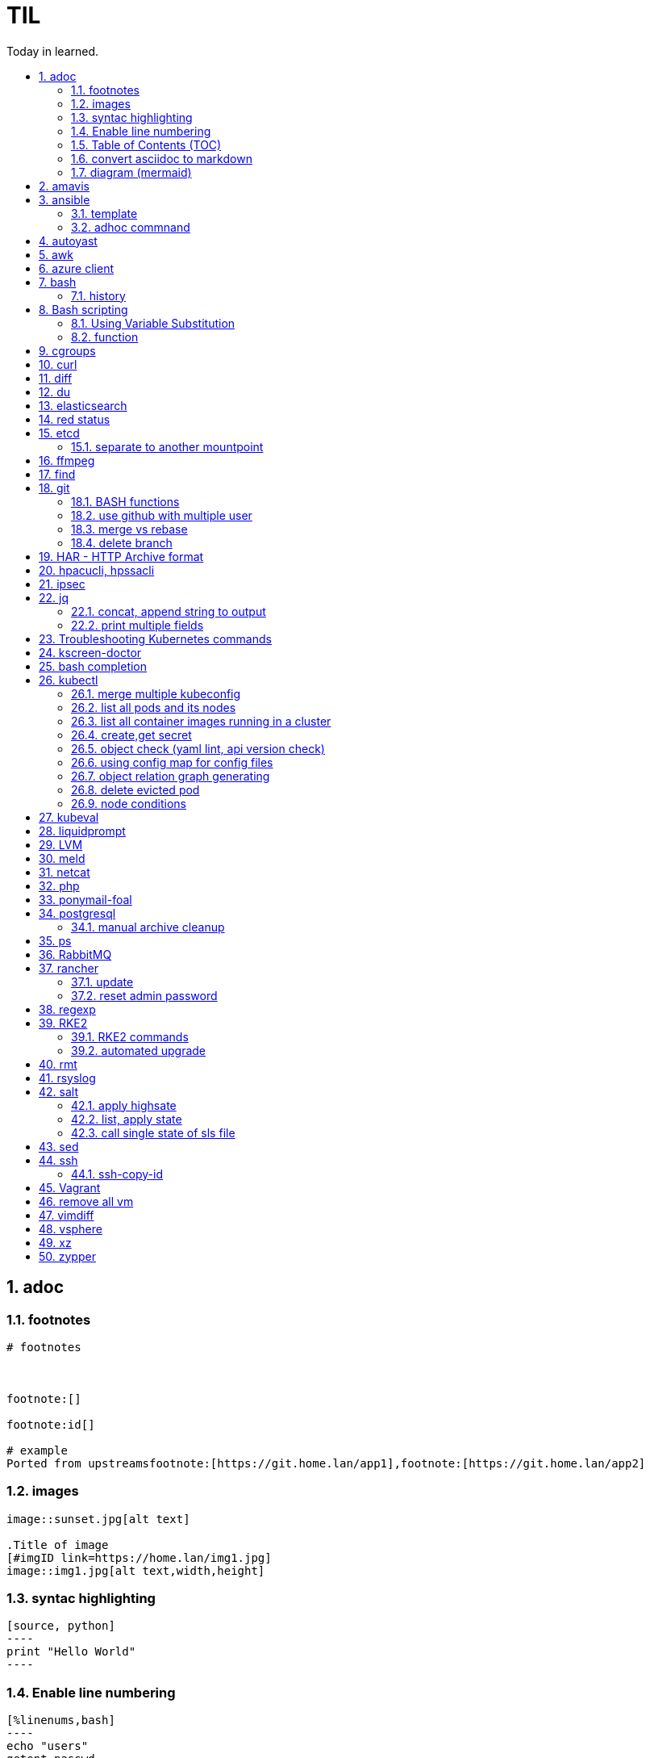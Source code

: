 

= TIL
:source-highlighter: rouge
:toc:
:idprefix: id_
:idseparator: -
:toc-level: 5
:toc-title: Today in learned.
:sectnumlevels: 5
:sectnums: |,all|


:source-highlighter: rouge
:toc:

== adoc

=== footnotes

[source,adoc]
----
# footnotes



footnote:[]

footnote:id[]

# example
Ported from upstreamsfootnote:[https://git.home.lan/app1],footnote:[https://git.home.lan/app2]
----

=== images
[source,adoc]
----

image::sunset.jpg[alt text]

.Title of image
[#imgID link=https://home.lan/img1.jpg]
image::img1.jpg[alt text,width,height]
----

=== syntac highlighting

[source,adoc]
....

[source, python]
----
print "Hello World"
----
....

=== Enable line numbering

[source,adoc]
....

[%linenums,bash]
----
echo "users"
getent passwd
echo "groups"
getent
----

# or

[,python,linenums]
----
echo "users"
getent passwd
echo "groups"
getent
----

....

link:https://github.com/highlightjs/highlight.js/blob/main/SUPPORTED_LANGUAGES.md[Supported languages]:

- asciidoc, adoc
- awk, mawk, nawk, gawk
- bash, sh, zsh (link:https://docs.asciidoctor.org/asciidoc/latest/verbatim/source-highlighter/#shell-vs-console[shell-vs-console])
- crmsh, crm, pcmk
- curl
- dns, zone, bind
- dockerfile, docker
- xml, html, xhtml, rss, atom, xjb, xsd, xsl, plist, svg
- http, https
- ini, toml
- json
- less
- ldif
- markdown, md, mkdown, mkd
- nginx, nginxconf
- plaintext, txt, text
- pgsql, postgres, postgresql
- python, py, gyp
- rpm-specfile, rpm, spec, rpm-spec, specfile
- shell, console (link:https://docs.asciidoctor.org/asciidoc/latest/verbatim/source-highlighter/#shell-vs-console[shell-vs-console])
- sql
- terraform, tf, hcl
- vim
- yml, yaml
-

[source,adoc]
....

=== title

[source,adoc]
----

----
....


=== Table of Contents (TOC)

[source,adoc]
....
:toc:
....

=== convert asciidoc to markdown

steps: asciidoc -> XML -> markdown

[source,bash]
----
# single file
asciidoc -b docbook README.adoc
pandoc -f docbook -t markdown_strict file.xml -o README.md

podman run --rm -v $PWD:/documents/ --entrypoint '["/usr/bin/asciidoctor", "-w", "--trace", "-b", "docbook", "-t", "/documents/README.adoc"]' docker.io/asciidoctor/docker-asciidoctor
podman run --rm -v $PWD:/data  pandoc/core -f docbook -t markdown README.xml -o README.md

# all adoc files
for i in *.adoc; do asciidoc -b docbook $i; done
for i in *.xml; do pandoc -f docbook -t markdown_gfm $i -o $i.md; done

podman run --rm -v $PWD:/documents/ --entrypoint '["/usr/bin/asciidoctor", "-w", "--trace", "-b", "docbook", "-t", "/documents/*.adoc"]' docker.io/asciidoctor/docker-asciidoctor
for i in *.xml; do podman run --rm -v $PWD:/data  pandoc/core -f docbook -t markdown $i -o ${i%.*}.md ; done
----


- https://docs.asciidoctor.org/asciidoctor/latest/tooling/#web-browser-add-ons-preview-only


=== diagram (mermaid)
:toc:
:source-highlighter: rouge


.diagram.adoc
[source,shell]

....

[source,mermaid]
----
\include::diagram.mmd[]
----
....

.diagram.mmd
[source,mermaid]
....
graph LR

A1 --> B1

....





== amavis
:toc:
:source-highlighter: rouge


[source,shell]
----
amavisd-release banned-89Q-3pMnkIOA
----



== ansible
:toc:
:source-highlighter: rouge


[source,yaml]
----
- name: copy 1 file
  copy:
    src: files/motd
    dest: /etc/motd
    owner: root
    group: root
    mode: 0644
- name: copy lot of files
  ansible.posix.synchronize:
    src: some/relative/path
    dest: /some/absolute/path

- name: copy content
  copy:
    content: "Welcome to this system."
    dest: /etc/motd
    owner: root
    group: root
    mode: 0644

- name: create user
  user:
    name: ricardo
    group: users
    groups: wheel
    uid: 2001
    password: "{{ 'mypassword' | password_hash('sha512') }}"
    state: present

- name: install package
  package:
    name: httpd
    state: present


- name: start service
  service:
    name: sshd
    state: started


# firewalld

- name: Ensure port 80 (http) is open
  firewalld:
    service: http
    state: enabled
    permanent: yes
    immediate: yes


# open port test

- name: Ensure port 3000/TCP is open
  firewalld:
    port: 3000/tcp
    state: enabled
    permanent: yes
    immediate: yes



# create dir

- name: Ensure directory /app exists
  file:
    path: /app
    state: directory
    owner: ricardo
    group: users
    mode: 0770


# lineinfile

- name: Ensure host rh8-vm03 in hosts file
  lineinfile:
    path: /etc/hosts
    line: 192.168.122.236 rh8-vm03
    state: present

# edit config

- name: Ensure root cannot login via ssh
  lineinfile:
    path: /etc/ssh/sshd_config
    regexp: '^PermitRootLogin'
    line: PermitRootLogin no
    state: present


# unarchive

- name: Extract contents of app.tar.gz
  unarchive:
    src: /tmp/app.tar.gz
    dest: /app
    remote_src: yes


# run command

- name: Run the app installer
  command: "/app/install.sh"

----


=== template

.templates/motd.j2
[source,console]
----
Welcome to {{ inventory_hostname }}.
----

[source,yaml]
----
- name: copy from template
  template:
    src: templates/motd.j2
    dest: /etc/motd
    owner: root
    group: root
    mode: 0644
    validate: cat /etc/motd

----

=== adhoc commnand

[,bash]
----
# zypper patch
ansible -e ZYPP_LOCK_TIMEOUT=60 -f 10 -i hosts -m zypper -a 'name="*" state="latest" type="patch"' all
ansible -f 10 -i hosts -m apt -a 'name="*" state="latest" update_cache="yes"' all
ansible -i hosts -m shell -a 'zypper ps -s' all -o |grep 'The following running processes use deleted files:' | awk '{print $1}'

# postgres
ansible --become --become-user=postgres -i hosts -m postgresql_query -a 'db=postgres query="GRANT pg_monitor TO zabbix_user;"' all
ansible -i hosts -m shell -a 'grep -i permission /var/lib/pgsql/log/postgresql-2023-04-*| head -1' -o all |sort
ansible --become --become-user=postgres -i hosts -m postgresql_db -a 'name=DBNAME state=absent' $DBHOST # delete DB
ansible --become --become-user=postgres -i hosts -m postgresql_db -a 'name=DBNAME state=present' $DBHOST # create DB
ansible --become --become-user=postgres -i hosts -m shell  -a 'psql -c "select * from pg_stat_activity"' $DBHOST

# cron
ansible -i hosts -m cron -a 'name=pg_dump_global-only weekday=* minute=0 hour=23 user=postgres job="pg_dumpall  --globals-only > ~/roles-$(date +%A).sql" cron_file=pg_dump_global-only' -CD all

#autohorized_key
# if you have sudo rights (-bK)
ansible -bK all -m authorized_key -a "user=automation key={{ lookup('file\', '/home/automation/.ssh/id.pub\') }}" -CD
ansible -bK all -m authorized_key -a "user=automation key='{{ lookup(\"file\", \"/home/automation/.ssh/id.pub\") }}'" -CD
ansible -bK all -m authorized_key -a "user=automation key='{{ lookup(\\'file\\', \\'/home/automation/.ssh/id.pub\\') }}'" -CD
ansible -bK all -m authorized_key -a "user=automation key=\"{{ lookup('file', '/home/automation/.ssh/id.pub') }}\"" -CD
ansible -bK all -m authorized_key -a "user=automation key=\"{{ lookup(\\\"file\\\", \\\"/home/automation/.ssh/id.pub\\\") }}\"" -CD

# root, become, pass
# ssh root@
ansible-playbook -u root --ask-pass --ask-become-pass

# create file
ansible -i hosts -m file -a "path=/var/lib/pgsql/log state=directory mode=755 owner=postgres group=postgres"

# copy file
ansible -i hosts -m copy -a "src=motd-gen.sh dest=/usr/local/sbin/motd-gen.sh owner=root group=root mode=0755 state=present" -CD all


# without inventory
# append , to after hosts
ansible -k --user root  --become all -i srv.example.com,srv1,  -m setup
ansible-playbook -i example.com, playbook.yml
----

* https://sites.google.com/site/cloud1impulse/ansible-cheatsheet
* https://www.edureka.co/blog/wp-content/uploads/2018/11/Ansible-Cheat_Sheet_Edureka.pdf
* https://medium.com/edureka/ansible-cheat-sheet-guide-5fe615ad65c0
* https://lzone.de/cheat-sheet/Ansible
* https://www.digitalocean.com/community/cheatsheets/how-to-use-ansible-cheat-sheet-guide
* https://devhints.io/ansible
* https://github.com/germainlefebvre4/ansible-cheatsheet
* https://intellipaat.com/blog/wp-content/uploads/2019/03/Ansible-cheat-sheet-1.jpg

:source-highlighter: rouge
:toc:

== autoyast


[source,shell]
----
#lint
xmllint --noout --relaxng rng/profile.rng overlay/autoinst-sles15-sp3-kvm_d1.xml
----



== awk
:toc:
:source-highlighter: rouge


[source,shell]
----
awk '$1 ~ /pattern/ { ... }' infile # Match lines
awk '{if($1 ~ /pattern) { ... }}' infile # Matching for Conditions
awk '{print $(NF - 1)}' # Negative Indizes
----



== azure client
:toc:
:source-highlighter: rouge


[source,shell]
----
az group list --output table
az group delete --name tailspin-space-game-rg
----



== bash
:toc:
:source-highlighter: rouge

=== history


[source,shell]
----
# get user1 history with timestamp
HISTTIMEFORMAT=${HISTTIMEFORMAT:-"%F %H:%M:%S "} HISTFILE=/home/user1/.bash_history history
----



== Bash scripting
:toc:
:source-highlighter: rouge
:sectnums: |,all|

=== Using Variable Substitution

==== tl;dr

[source,bash]
----
${parameter:-defaultValue}  Get default shell variables value
${parameter:=defaultValue}  Set default shell variables value
${parameter:?"Error Message"}  Display an error message if parameter is not set
${#var}  Find the length of the string
${var%pattern}  Remove from shortest rear (end) pattern
${var%%pattern}  Remove from longest rear (end) pattern
${var:num1:num2} Substring
${var#pattern}  Remove from shortest front pattern
${var##pattern}  Remove from longest front pattern
${var/pattern/string}  Find and replace (only replace first occurrence)
${var//pattern/string}  Find and replace all occurrences

var="This is a test"
echo "${var~~}" # Reverse var #
echo "${var^^}" # UPPERCASE var #
echo "${var,,}" # lowercase var #
----


==== ${VAR#pattern} removes the shortest possible match from the left:"


[source,shell]
----
file=/home/tux/book/book.tar.bz2
echo ${file#*/}
home/tux/book/book.tar.bz2
----


==== \${VAR##pattern} removes the longest possible match from the left:


[source,shell]
----
file=/home/tux/book/book.tar.bz2
echo ${file##*/}
book.tar.bz2
----



==== ${VAR%pattern} removes the shortest possible match from the right:


[source,shell]
----
file=/home/tux/book/book.tar.bz2
echo ${file%.*}
/home/tux/book/book.tar
----


==== ${VAR%%pattern} removes the longest possible match from the right:


[source,shell]
----
file=/home/tux/book/book.tar.bz2
echo ${file%%.*}
/home/tux/book/book

----

==== ${VAR/pattern_1/pattern_2} substitutes the content of VAR from the PATTERN_1 with PATTERN_2:

[source,shell]
----
file=/home/tux/book/book.tar.bz2
echo ${file/tux/wilber}
/home/wilber/book/book.tar.bz2
----

==== ${VAR//pattern_1/pattern_2} To replace all matches of pattern, enter :

[source,shell]
----
file=/home/tux/book/book.tar.bz2
echo ${file//book/newspaper}
/home/tux/newspaper/newspaper.tar.bz2
----

==== reverse, upper/lowercase variable
[,bash]
----
var="This is a test"
echo "${var~~}" # Reverse var
echo "${var^^}" # UPPERCASE var
echo "${var,,}" # lowercase var
----



=== function

[,bash]
----
### functions
# usage: show_time $SECONDS
function show_time () {
  num=$1
  min=0
  hour=0
  day=0
  if((num>59));then
    ((sec=num%60))
    ((num=num/60))
    if((num>59));then
      ((min=num%60))
      ((num=num/60))
      if((num>23));then
        ((hour=num%24))
        ((day=num/24))
      else
        ((hour=num))
      fi
    else
      ((min=num))
    fi
  else
    ((sec=num))
  fi
echo "$day"d "$hour"h "$min"m "$sec"s
}
----

==== read sudo pass from variable

[,bash]
----
read -s -p pass: PASS; for i in srv1 srv2 do echo $SPASS sudo -S "cat /etc/sudoers| grep -v '#' | grep -v '^$'"; done
read -s -p"pass: " SPASS; for i in $(cat ~serverek.txt); do echo $SPASS | sudo -S "cat /etc/sudoers| grep -v '#' | grep -v '^$'"; done
----
==== redirect

[,terminal]
----
.---------------------------------------------------------------------------.
|                                                                           |
|                      Bash Redirections Cheat Sheet                        |
|                                                                           |
+---------------------------------------------------------------------------+
|                                                                           |
| Created by Peteris Krumins (peter@catonmat.net)                           |
| www.catonmat.net -- good coders code, great coders reuse                  |
|                                                                           |
+-----------------------------.---------------------------------------------+
| Redirection                 | Description                                 |
'-----------------------------'---------------------------------------------'
| cmd > file                  | Redirect the standard output (stdout) of    |
|                             | `cmd` to a file.                            |
+-----------------------------'---------------------------------------------'
| cmd 1> file                 | Same as `cmd > file`. 1 is the default file |
|                             | descriptor for stdout.                      |
+-----------------------------'---------------------------------------------'
| cmd 2> file                 | Redirect the standard error (stderr) of     |
|                             | `cmd` to a file. 2 is the default file      |
|                             | descriptor for stderr.                      |
+-----------------------------'---------------------------------------------'
| cmd >> file                 | Append stdout of `cmd` to a file.           |
+-----------------------------'---------------------------------------------'
| cmd 2>> file                | Append stderr of `cmd` to a file.           |
+-----------------------------'---------------------------------------------'
| cmd &> file                 | Redirect stdout and stderr to a file.       |
+-----------------------------'---------------------------------------------'
| cmd > file 2>&1             | Another way to redirect both stdout and     |
|                             | stderr of `cmd` to a file. This *is not*    |
|                             | same as `cmd 2>&1 > file`.                  |
|                             | Redirection order matters!                  |
+-----------------------------'---------------------------------------------'
| cmd > /dev/null             | Discard stdout of `cmd`.                    |
+-----------------------------'---------------------------------------------'
| cmd 2> /dev/null            | Discard stderr of `cmd`.                    |
+-----------------------------'---------------------------------------------'
| cmd &> /dev/null            | Discard stdout and stderr.                  |
+-----------------------------'---------------------------------------------'
| cmd < file                  | Redirect the contents of the file to the    |
|                             | stdin of `cmd`.                             |
+-----------------------------'---------------------------------------------'
| cmd << EOL                  |                                             |
| foo                         | Redirect a bunch of lines to the stdin.     |
| bar                         | If 'EOL' is quoted, text is treated         |
| baz                         | literally. This is called a here-document.  |
| EOL                         |                                             |
+-----------------------------'---------------------------------------------'
| cmd <<- EOL                 |                                             |
| <tab>foo                    | Redirect a bunch of lines to the stdin.     |
| <tab><tab>bar               | The <tab>'s are ignored but not the         |
| EOL                         | whitespace. Helpful for formatting.         |
+-----------------------------'---------------------------------------------'
| cmd <<< "string"            | Redirect a single line of text to stdin.    |
|                             | This is called a here-string.               |
+-----------------------------'---------------------------------------------'
| exec 2> file                | Redirect stderr of all commands to a file   |
|                             | forever.                                    |
+-----------------------------'---------------------------------------------'
| exec 3< file                | Open a file for reading using a custom fd.  |
+-----------------------------'---------------------------------------------'
| exec 3> file                | Open a file for writing using a custom fd.  |
+-----------------------------'---------------------------------------------'
| exec 3<> file               | Open a file for reading and writing using   |
|                             | a custom file descriptor.                   |
+-----------------------------'---------------------------------------------'
| exec 3>&-                   | Close a file descriptor.                    |
+-----------------------------'---------------------------------------------'
| exec 4>&3                   | Make file descriptor 4 to be a copy of file |
|                             | descriptor 3. (Copy fd 3 to 4.)             |
+-----------------------------'---------------------------------------------'
| exec 4>&3-                  | Copy file descriptor 3 to 4 and close fd 3  |
+-----------------------------'---------------------------------------------'
| echo "foo" >&3              | Write to a custom file descriptor.          |
+-----------------------------'---------------------------------------------'
| cat <&3                     | Read from a custom file descriptor.         |
+-----------------------------'---------------------------------------------'
| (cmd1; cmd2) > file         | Redirect stdout from multiple commands to a |
|                             | file (using a sub-shell).                   |
+-----------------------------'---------------------------------------------'
| { cmd1; cmd2; } > file      | Redirect stdout from multiple commands to a |
|                             | file (faster; not using a sub-shell).       |
+-----------------------------'---------------------------------------------'
| exec 3<> /dev/tcp/host/port | Open a TCP connection to host:port.         |
+-----------------------------'---------------------------------------------'
| exec 3<> /dev/udp/host/port | Open a UDP connection to host:port.         |
+-----------------------------'---------------------------------------------'
| cmd <(cmd1)                 | Redirect stdout of `cmd1` to an anonymous   |
|                             | fifo, then pass the fifo to `cmd` as an     |
|                             | argument. Useful when `cmd` doesn't read    |
|                             | from stdin directly.                        |
+-----------------------------'---------------------------------------------'
| cmd < <(cmd1)               | Redirect stdout of `cmd1` to an anonymous   |
|                             | fifo, then redirect the fifo to stdin of    |
|                         ____' `cmd`. Best example:                        |
|                        | diff <(find /path1 | sort) <(find /path2 | sort) |
+------------------------'----.---------------------------------------------'
| cmd <(cmd1) <(cmd2)         | Redirect stdout of `cmd1` `cmd2` to two     |
|                             | anonymous fifos, then pass both fifos as    |
|                             | arguments to \verb|cmd|.                    |
+-----------------------------.---------------------------------------------'
| cmd1 >(cmd2)                | Run `cmd2` with its stdin connected to an   |
|                             | anonymous fifo, and pass the filename of    |
|                             | the pipe as an argument to `cmd1`.          |
+-----------------------------.---------------------------------------------'
| cmd1 | cmd2                 | Redirect stdout of cmd1 to stdin of `cmd2`. |
|                             | Pro-tip: This is the same as                |
|                             | `cmd1 > >(cmd2)`, same as `cmd2 < <(cmd1)`, |
|                             | same as `> >(cmd2) cmd1`, same as           |
|                             | `< <(cmd1) cmd2`.                           |
+-----------------------------'---------------------------------------------'
| cmd1 |& cmd2                | Redirect stdout and stderr of `cmd1` to     |
|                             | stdin of `cmd2` (bash 4.0+ only).           |
|                             | Use `cmd1 2>&1 | cmd2` for older bashes.    |
+-----------------------------'---------------------------------------------'
| cmd | tee file              | Redirect stdout of `cmd` to a file and      |
|                             | print it to screen.                         |
+-----------------------------'---------------------------------------------'
| exec {filew}> file          | Open a file for writing using a named file  |
|                             | descriptor called `{filew}` (bash 4.1+)     |
+-----------------------------'---------------------------------------------'
| cmd 3>&1 1>&2 2>&3          | Swap stdout and stderr of `cmd`.            |
+-----------------------------'---------------------------------------------'
| cmd > >(cmd1) 2> >(cmd2)    | Send stdout of `cmd` to `cmd1` and stderr   |
|                             | `cmd` to `cmd2`.                            |
+-----------------------------'---------------------------------------------'
| cmd1 | cmd2 | cmd3 | cmd4   | Find out the exit codes of all piped cmds.  |
| echo ${PIPESTATUS[@]}       |                                             |
+-----------------------------'---------------------------------------------'
----




== cgroups
:toc:
:source-highlighter: rouge


[source,shell]
----
lsns                # Show all namespaces
lsns -p <pid>       # Show everything under namespace <pid>

nsenter -t <pid>               # Enter namespace
nsenter -t <pid> -p -r         # Enter pid namespace (-p) and set root dir (-r)
nsenter -t <pid> <cmd>         # Run command in namespace
----


:source-highlighter: rouge
:toc:

== curl


[source,shell]
....
cat << EOF > curl-format.txt
time_namelookup:  %{time_namelookup}s\n
time_connect:  %{time_connect}s\n
time_appconnect:  %{time_appconnect}s\n
time_pretransfer:  %{time_pretransfer}s\n
time_redirect:  %{time_redirect}s\n
time_starttransfer:  %{time_starttransfer}s\n
----------\n
time_total:  %{time_total}s\n
EOF

curl -w "@curl-format.txt" -o /dev/null -s "https://test.hu"


# post json with variable substitution
curl "http://localhost:8080" \
-H "Accept: application/json" \
-H "Content-Type:application/json" \
--data @<(cat <<EOF
{
  "me": "$USER",
  "something": $(date +%s)
  }
EOF
)


# post json from file
curl -X POST -H "Content-Type: application/json" -d @FILENAME DESTINATION
....

:source-highlighter: rouge
:toc:

== diff


[source,shell]
----
vimdiff <(ssh srv1 'sudo cat /etc/kubernetes/manifests/kube-apiserver.yaml') <(ssh srv2 'sudo cat /etc/kubernetes/manifests/kube-apiserver.yaml')
----




== du
:toc:
:source-highlighter: rouge


[source,shell]
----
du -hsx * | sort -h # order by size
du -bch archive/00000012* # total size
----



== elasticsearch
:toc:
:source-highlighter: rouge

== red status

[source,shell]
----
GET "/_cluster/health/pretty"
----

[quote,terminal]
----
{
  "cluster_name": "elk",
  "status": "red", # <============
  "timed_out": true,
  "number_of_nodes": 1,
  "number_of_data_nodes": 1,
  "active_primary_shards": 0,
  "active_shards": 0,
  "relocating_shards": 0,
  "initializing_shards": 0,
  "unassigned_shards": 0,
  "delayed_unassigned_shards": 0,
  "number_of_pending_tasks": 0,
  "number_of_in_flight_fetch": 0,
  "task_max_waiting_in_queue_millis": 0,
  "active_shards_percent_as_number": 100
}
----


[source,terminal]
----
GET /_cat/indices
GET /_cat/indices?v&health=red
----

[source,terminal]
----
red    open local-k8s.202406    6eHfC-xASuiOOWwieuxvnQ 1 1
----


[source,terminal]
----
GET _cat/shards?v&h=n,index,shard,prirep,state,sto,sc,unassigned.reason,unassigned.details&s=sto,index"| grep UNASSIGNED | grep local-k8s.202406
----

[source,terminal]
----
local-k8s.202406  0     p      UNASSIGNED    INDEX_CREATED
local-k8s.202406  0     r      UNASSIGNED    INDEX_CREATED
----

[source,terminal]
----
curl -X GET "localhost:9200/_cluster/allocation/explain?pretty" -H 'Content-Type: application/json' -d'
{
  "index": "local-k8s.202406",
  "shard": 0,
  "primary": true
}
'
----


[source,terminal]
----
{
  "index": "local-k8s.202406",
  "shard": 0,
  "primary": true
}
'
{
  "index" : "local-k8s.202406",
  "shard" : 0,
  "primary" : true,
  "current_state" : "unassigned",
  "unassigned_info" : {
    "reason" : "INDEX_CREATED",
    "at" : "2024-06-01T10:41:03.304Z",
    "last_allocation_status" : "no"
  },
  "can_allocate" : "no",
  "allocate_explanation" : "Elasticsearch isn't allowed to allocate this shard to any of the nodes in the cluster. Choose a node to which you expect this shard to be allocated, find this node in the node-by-node explanation, and address the reasons which prevent Elasticsearch from allocating this shard there.",
  "node_allocation_decisions" : [
    {
      "node_id" : "ODSeJLJYQFiU6Au87J6ttw",
      "node_name" : "node-1",
      "transport_address" : "10.11.12.13:9300",
      "node_attributes" : {
        "ml.machine_memory" : "16680517632",
        "ml.allocated_processors" : "4",
        "ml.allocated_processors_double" : "4.0",
        "ml.max_jvm_size" : "2147483648",
        "ml.config_version" : "12.0.0",
        "xpack.installed" : "true",
        "transform.config_version" : "10.0.0"
      },
      "roles" : [
        "data",
        "data_cold",
        "data_content",
        "data_frozen",
        "data_hot",
        "data_warm",
        "ingest",
        "master",
        "ml",
        "remote_cluster_client",
        "transform"
      ],
      "node_decision" : "no",
      "weight_ranking" : 1,
      "deciders" : [
        {
          "decider" : "disk_threshold",
          "decision" : "NO",
          "explanation" : "the node is above the high watermark cluster setting [cluster.routing.allocation.disk.watermark.high=90%], having less than the minimum required [19.9gb] free space, actual free: [16.7gb], actual used: [91.6%]"
        }
      ]
    }
  ]
}
----

Some common issues include:

* Low Disk Space — No room to allocate
* Shard Count Limits — Too many shards per node, common when new indexes are created or some nodes are removed and the system can’t find a place for them.
* JVM or Heap Limits — Some versions can limit allocations when they are low on RAM
* Routing or Allocation Rules — Common HA cloud or large complex systems
* Corruption or Serious Problems — There are many more issues that can arise, each needing special attention or solutions, or, in many cases, just removing the old shards and adding new replicas or primaries.

references:

* https://steve-mushero.medium.com/elasticsearch-index-red-yellow-why-1c4a4a0256ca
* https://www.elastic.co/guide/en/elasticsearch/reference/current/cluster-allocation-explain.html

:source-highlighter: rouge
:toc:

== etcd


=== separate to another mountpoint

[source,shell]
----
kubectl drain node1 --delete-emptydir-data --ignore-daemonsets
kubectl get no
rke2-killall.sh
fdisk -l
parted /dev/sdX
mklabel msdos
mkpart primary 0% 100%
mkfs.xfs -L etcd /dev/sdX1
cd /var/lib/rancher/rke2/server/db/
mv etcd etcd_
mkdir etcd
blkid | grep etcd
blkid | grep etcd | cut -d' ' -f3
echo 'UUID="4c392b90-b2f3-48c1-a055-45ac1" /var/lib/rancher/rke2/server/db/etcd  xfs defaults 0 0' >> /etc/fstab
mount -a
chown etcd:etcd /var/lib/rancher/rke2/server/db/etcd
ls -lad /var/lib/rancher/rke2/server/db/etcd
rsync -avz etcd_/ etcd/
find etcd_
find etcd
diff <(find etcd -printf '%f\n'|sort) <(find etcd_ -printf '%f\n'|sort)
systemctl start rke2-server
kubectl uncordon node1
----



== ffmpeg
:toc:
:source-highlighter: rouge


[source,shell]
----
# Multi Bitrate HLS VOD encrypted
ffmpeg -re -i {$pathFileName} -c:a aac -strict -2 -b:a 128k -c:v libx264 -vf scale=-2:360 -g 48 -keyint_min 48  -sc_threshold 0 -bf 3 -b_strategy 2 -b:v 800k -maxrate 856k -bufsize 1200k -f hls -hls_time 6 -hls_list_size 0 -hls_key_info_file {$destinationFile}keyinfo {$destinationFile}low/index.m3u8 -c:a aac -strict -2 -b:a 128k -c:v libx264 -vf scale=-2:540 -g 48 -keyint_min 48 -sc_threshold 0 -bf 3 -b_strategy 2 -b:v 1400k -maxrate 1498k -bufsize 2100k -f hls -hls_time 6 -hls_list_size 0 -hls_key_info_file {$destinationFile}keyinfo {$destinationFile}sd/index.m3u8 -c:a aac -strict -2 -b:a 128k -c:v libx264 -vf scale=-2:720 -g 48 -keyint_min 48 -sc_threshold 0 -bf 3 -b_strategy 2 -b:v 2800k -maxrate 2996k -bufsize 4200k -f hls -hls_time 6 -hls_list_size 0 -hls_key_info_file {$destinationFile}keyinfo {$destinationFile}hd/index.m3u8

# MP4 Low
ffmpeg -i {$pathFileName} -vf scale=-2:360 -movflags +faststart -preset veryfast -vcodec h264 -acodec aac -strict -2 -max_muxing_queue_size 1024 -y {$destinationFile}

# MP4 SD
ffmpeg -i {$pathFileName} -vf scale=-2:540 -movflags +faststart -preset veryfast -vcodec h264 -acodec aac -strict -2 -max_muxing_queue_size 1024 -y {$destinationFile}


# MP4 HD
ffmpeg -i {$pathFileName} -vf scale=-2:720 -movflags +faststart -preset veryfast -vcodec h264 -acodec aac -strict -2 -max_muxing_queue_size 1024 -y {$destinationFile}


# WEBM Low
ffmpeg -i {$pathFileName} -vf scale=-2:360 -movflags +faststart -preset veryfast -f webm -c:v libvpx -b:v 1M -acodec libvorbis -y {$destinationFile}


# WEBM SD
ffmpeg -i {$pathFileName} -vf scale=-2:540 -movflags +faststart -preset veryfast -f webm -c:v libvpx -b:v 1M -acodec libvorbis -y {$destinationFile}


# WEBM HD
ffmpeg -i {$pathFileName} -vf scale=-2:720 -movflags +faststart -preset veryfast -f webm -c:v libvpx -b:v 1M -acodec libvorbis -y {$destinationFile}


# MP3
ffmpeg -i {$pathFileName} -acodec libmp3lame -y {$destinationFile}


# OGG
ffmpeg -i {$pathFileName} -acodec libvorbis -y {$destinationFile}


# MP3 to Spectrum.MP4
ffmpeg -i {$pathFileName} -filter_complex '[0:a]showwaves=s=640x360:mode=line,format=yuv420p[v]' -map '[v]' -map 0:a -c:v libx264 -c:a copy {$destinationFile}


# Video.MP4 to Audio.MP3
ffmpeg -i {$pathFileName} -y {$destinationFile}

----


:source-highlighter: rouge
:toc:

== find

[source,shell]
----
find / -name "*.rpmnew" -not -path "/var/lib/docker*"
----

:source-highlighter: rouge
:toc:

== git

[source,shell]
----
git log -p --follow -- filename #  generate patches for each log entry
----

=== BASH functions

[source,shell]
----
cat << EOF >> ~/.bashrc
function gi() { curl -sL https://www.gitignore.io/api/$@ ;}
function gignore() { curl -sL https://www.gitignore.io/api/$@ ;}
function gistatus() { git status ;  }
function gilog() { git log ;  }
function gipush() { git push ;  }
function gipull() { git pull ;  }
function giaddall() { git add -A ;  }
function giadd() { git add $1 ;  }
function gicommitall() { git commit -m -a "$1" ;  }
EOF
source ~/.bashrc
----

=== use github with multiple user

=== merge vs rebase

.merge vs rebase
image:adoc/images/merge-vs-rebase.jpg[merge vs rebase]


=== delete branch

[,shell]
----
git branch -d localbranch # delete branch locally
git push origin --delete remotebranch # delete branch remotely
----




:source-highlighter: rouge
:toc:

== HAR - HTTP Archive format


[source,shell]
----
podman run --rm -it -v /tmp/har:/tmp/har registry.suse.com/bci/python
pip install harview
harview -vv --filter-all /tmp/har/site.har
----


:source-highlighter: rouge
:toc:

== hpacucli, hpssacli


shortnames:

* chassisname = ch
* controller = ctrl
* logicaldrive = ld
* physicaldrive = pd
* drivewritecache = dwc
* licensekey = lk

[source,shell]
----
### Specify drives:
- A range of drives (one to three): 1E:1:1-1E:1:3
- Drives that are unassigned: allunassigned

# Show - Controller Slot 1 Controller configuration basic
./ssacli ctrl slot=1 show config

# Show - Controller Slot 1 Controller configuration detailed
./ssacli ctrl slot=1 show detail

# Show - Controller Slot 1 full configuration
./ssacli ctrl slot=1 show config detail

# Show - Controller Slot 1 Status
./ssacli ctrl slot=1 show status

# Show - All Controllers Configuration
./ssacli ctrl all show config

# Show - Controller slot 1 logical drive 1 status
./ssacli ctrl slot=1 ld 1 show status

# Show - Physical Disks status basic
./ssacli ctrl slot=1 pd all show status

# Show - Physical Disk status detailed
./ssacli ctrl slot=1 pd all show status

# Show - Logical Disk status basic
./ssacli ctrl slot=1 ld all show status

# Show - Logical Disk status detailed
./ssacli ctrl slot=1 ld all show detail

# Create - New single disk volume
./ssacli ctrl slot=1 create type=ld drives=2I:0:8 raid=0 forced

# Create - New spare disk (two defined)
./ssacli ctrl slot=1 array all add spares=2I:1:6,2I:1:7

# Create - New RAID 1 volume
./ssacli ctrl slot=1 create type=ld drives=1I:0:1,1I:0:2 raid=1 forced

# Create - New RAID 5 volume
./ssacli ctrl slot=1 create type=ld drives=1I:0:1,1I:0:2,1I:0:3 raid=5 forced

# Add - All unassigned drives to logical drive 1
./ssacli ctrl slot=1 ld 1 add drives=allunassigned

# Modify - Extend logical drive 2 size to maximum (must be run with the "forced" flag)
./ssacli ctrl slot=1 ld 2 modify size=max forced

### Rescan all controllers
./ssacli rescan

# Led - Activate LEDs on logical drive 2 disks
./ssacli ctrl slot=1 ld 2 modify led=on

# Led - Deactivate LEDs on logical drive 2 disks
./ssacli ctrl slot=1 ld 2 modify led=off

# Led - Activate LED on physical drive
./ssacli ctrl slot=0 pd 1I:0:1 modify led=on

# Led - Deactivate LED on physical drive
./ssacli ctrl slot=0 pd 1I:0:1 modify led=off

# Show - Cache Ratio Status
./ssacli ctrl slot=1 modify cacheratio=?

# Modify - Cache Ratio read: 25% / write: 75%
./ssacli ctrl slot=1 modify cacheratio=25/75

# Modify - Cache Ratio read: 50% / write: 50%
./ssacli ctrl slot=1 modify cacheratio=50/50

# Modify - Cache Ratio read: 0% / Write: 100%
./ssacli ctrl slot=1 modify cacheratio=0/100

# Show - Write Cache Status
./ssacli ctrl slot=1 modify dwc=?

# Modify - Enable Write Cache on controller
./ssacli ctrl slot=1 modify dwc=enable forced

# Modify - Disable Write Cache on controller
./ssacli ctrl slot=1 modify dwc=disable forced

# Show - Write Cache Logicaldrive Status
./ssacli ctrl slot=1 logicaldrive 1 modify aa=?

# Modify - Enable Write Cache on Logicaldrive 1
./ssacli ctrl slot=1 logicaldrive 1 modify aa=enable

# Modify - Disable Write Cache on Logicaldrive 1
./ssacli ctrl slot=1 logicaldrive 1 modify aa=disable

# Show - Rebuild Priority Status
./ssacli ctrl slot=1 modify rp=?

# Modify - Set rebuildpriority to Low
./ssacli ctrl slot=1 modify rebuildpriority=low

# Modify - Set rebuildpriority to Medium
./ssacli ctrl slot=1 modify rebuildpriority=medium

# Modify - Set rebuildpriority to High
./ssacli ctrl slot=1 modify rebuildpriority=high


# You can modify the HPE SDD Smart Path feature by disabling or enabling. To make clear what the HPE SDD Smart Path includes, here is a official statement by HPE:
# https://support.hpe.com/hpsc/doc/public/display?docId=emr_na-a00044117en_us&docLocale=en_US
“HP SmartCache feature is a controller-based read and write caching solution that caches the most frequently accessed data (“hot” data) onto lower latency SSDs to dynamically accelerate application workloads. This can be implemented on direct-attached storage and SAN storage.”

For example, when running VMware vSAN SSD Smart Path must be disabled for better performance. In some cases worse the entire vSAN disk group fails.
# https://kb.vmware.com/s/article/2092190

# Note: This command requires the array naming type like A/B/C/D/E

# Modify - Enable SSD Smart Path
./ssacli ctrl slot=1 array a modify ssdsmartpath=enable

# Modify - Disable SSD Smart Path
./ssacli ctrl slot=1 array a modify ssdsmartpath=disable

# Delete - Logical Drive 1
./ssacli ctrl slot=1 ld 1 delete

# Delete - Logical Drive 2
./ssacli ctrl slot=1 ld 2 delete

# ssd info
/opt/smartstorageadmin/ssacli/bin/ssacli ctrl slot=0 ssdpd all show detail
/opt/smartstorageadmin/ssacli/bin/ssacli ctrl slot=0 show ssdinfo
/opt/smartstorageadmin/ssacli/bin/ssacli ctrl slot=0 show ssdinfo detail
/opt/smartstorageadmin/ssacli/bin/ssacli ctrl slot=0 show ssdinfo summary


# Erase physical drive with default erasepattern
./ssacli ctrl slot=1 pd 2I:1:1 modify erase

# Erase physical drive with zero erasepattern
./ssacli ctrl slot=1 pd 2I:1:1 modify erase erasepattern=zero

# Erase physical drive with random zero erasepattern
./ssacli ctrl slot=1 pd 1E:1:1-1E:1:3 modify erase erasepattern=random_zero

# Erase physical drive with random random zero erasepattern
./ssacli ctrl slot=1 pd 1E:1:1-1E:1:3 modify erase erasepattern=random_random_zero

# Stop the erasing process on phsyical drive 1E:1:1
./ssacli ctrl slot=1 pd 1E:1:1 modify stoperase

# License key installation
./ssacli ctrl slot=1 licensekey XXXXX-XXXXX-XXXXX-XXXXX-XXXXX

# License key removal
./ssacli ctrl slot=5 lk XXXXXXXXXXXXXXXXXXXXXXXXX delete
----

:source-highlighter: rouge
:toc:

== ipsec


[source,shell]
----
ipsec status ; iptables -L FORWARD | grep ipsec ; ip xfrm state ; ip xfrm policy ; ip route list table 220
----

:source-highlighter: rouge
:toc:

== jq


[source,bash]
----

lsblk --json | jq -r
lsblk --json -o name | jq -r '.blockdevices[]'
lsblk --json -o name | jq -r '.blockdevices[] | .name'
lsblk --json | jq -r '.blockdevices[] | .children[]'
lsblk --json | jq -r '.blockdevices[] | .children'
lsblk --json | jq -r '.blockdevices[] | .children[]? |select(.name=="sda6")'
lsblk --json | jq -r '.blockdevices[] | (.children[]?) | select(.mountpoint==null)'
23:25
lsblk --json | jq -r '.blockdevices[] | (.children[]?) | select(.mountpoint=="/" and .name=="sda2") '
23:33
lsblk --json | jq -r '.blockdevices[] | select(.children != null) | .children[]'
lsblk --json | jq -r '.blockdevices[] | select(.children != null) | .children[] | select(.size | contains("9"))'
lsblk --json | jq -r '.blockdevices[] | select(.children != null) | .children[] | select((.size | contains("9")) and (.name | contains("sda")))'
lsblk --json | jq -r '.blockdevices[] | (.children[]?) | select((.size | contains("9")) and (.name | contains("sda")))'
0:13
lsblk --json | python3 -c "import sys, json; print(json.load(sys.stdin)['blockdevices'][0].keys())"
lsblk --json | python3 -c "import sys, json; print(json.load(sys.stdin)['blockdevices'][0]['children'][0]['name'])"


jq -r '.|keys'
jq -r '.[]|keys'
----

=== concat, append string to output

[source,shell]
----
jq -r '.[].username+"@mikrobit.hu"'
----

=== print multiple fields

[source,shell]
----
jq -r '.[]|"\(.name) \(.id)"'

echo '{
	"name": "R1",
	"type": "robot",
	"prop1": "a5482na",
	"prop2": null,
	"prop3": 55
}' |\
jq '. | to_entries[] | select( .key | contains("prop"))'


echo '{
  "devDependencies": {
	"@antora/cli": "3.1.3",
	"@antora/site-generator": "3.1.3",
	"@antora/site-generator-with-pdf-exporter": "gitlab:opendevise/oss/antora-site-generator-with-pdf-exporter#v2.3.0-alpha.2"
  }
} | jq '.devDependencies | to_entries[] | select (.key)|"\(.key)@\(.value)"

----

:toc:
:source-highlighter: rouge

== Troubleshooting Kubernetes commands

https://gist.github.com/superseb/3cccbfa910bf2fbe831ede4f201284c3


== kscreen-doctor
:toc:
:source-highlighter: rouge

[,mermaid]
----
graph

DP-1["DP-1 <br /><br /> position: 0,0"]
eDP-1["eDP-1 <br /><br /> position: 1920,0"]
DP-3["DP-3<br /><br />position:3840,0"]
----

[source,shell]
----
kscreen-doctor --json | jq -r '.outputs[]|"\(.name) \(.enabled) \(.pos) \(.connected)"'| grep true
kscreen-doctor output.DP-1.position.0,0 output.eDP-1.position.1920,0 output.DP-3.position.3840,0
----


:source-highlighter: rouge
:toc:

== bash completion

[,shell]
----
source <(kubectl completion bash)
echo "source <(kubectl completion bash)" >> ~/.bashrc
alias k=kubectl
complete -F __start_kubectl k
# or
alias k=kubectl
source <(kubectl completion bash | sed 's/kubectl/k/g')
----
https://kubernetes.io/docs/reference/kubectl/cheatsheet/#bash

== kubectl


=== merge multiple kubeconfig

[source,shell]
----
mkdir ~/.kube/conf.d
cp cluster1-config ~/.kube/conf.d/
cp cluster2-config ~/.kube/conf.d/
cp cluster3-condig ~/.kube/conf.d/
# the contexts must be different!
grep -rA5 context: ~/.kube/conf.d/
export KUBECONFIG=$(find ~/.kube/conf.d/  -maxdepth 1 -type f -printf "%p:" | sed 's/:$//g')
echo $KUBECONFIG
UMASK=0600 kubectl config view --flatten > ~/.kube/config
----

[source,shell]
----
UMASK=0600 KUBECONFIG=$(find ~/.kube/conf.d/  -maxdepth 1 -type f -printf "%p:" | sed 's/:$//g') kubectl config view --flatten > ~/.kube/config
----

[source,shell]
----
UMASK=0600 KUBECONFIG=$(find ~/.kube/conf.d/oracle/ -maxdepth 1 -type f -printf "%p:" | sed 's/:$//g') kubectl config view --flatten > ~/.kube/config
----

[source,console]
----
kubectl config get-clusters
NAME
cluster1
cluster2
cluster3
----

===  list all pods and its nodes

[source,shell]
----
kubectl get pods -o wide --all-namespaces --sort-by="{.spec.nodeName}"
kubectl get pod -o=custom-columns=NAME:.metadata.name,STATUS:.status.phase,NODE:.spec.nodeName --all-namespaces
kubectl get pod -o=custom-columns=NODE:.spec.nodeName,NAME:.metadata.name --all-namespaces
kubectl get pod --all-namespaces -o json | jq '.items[] | .spec.nodeName + " " + .metadata.name + " " + .status.podIP'
kubectl get pods --all-namespaces --output 'jsonpath={range .items[*]}{.spec.nodeName}{" "}{.metadata.namespace}{" "}{.metadata.name}{"\n"}{end}'
----

=== list all container images running in a cluster

[source,shell]
----
kubectl get pods --all-namespaces -o jsonpath="{.items[*].spec.containers[*].image}" |\
tr -s '[[:space:]]' '\n' |\
sort |\
uniq -c
----


=== create,get secret

[,shell]
----
kubectl create secret generic wiki-postgresql --from-literal=psqlpassword=secretpassword123
kubectl get secrets wiki-postgresql --template='{{.data.psqlpassword}}' | base64 -d
kubectl get secrets wiki-postgresql -o go-template='{{.data.psqlpassword|base64decode}}{{ "\n" }}'
kubectl get secret -n cattle-system tls-rancher -o "jsonpath={.data['tls\.crt']}"| base64 -d | openssl x509 -noout -text
----

=== object check (yaml lint, api version check)

[,shell]
----
kubectl create --dry-run=server -f configmap.yaml
----

=== using config map for config files

./tmp/nginx.conf
[,nginxconf]
----
# /tmp/nginx.conf
user  nginx;
worker_processes  auto;
error_log /dev/stdout notice;
pid        /var/run/nginx.pid;
events {
    worker_connections  1024;
}

http {
    include       /etc/nginx/mime.types;
    default_type  application/octet-stream;
    log_format  main  '$remote_addr - $remote_user [$time_local] "$request" '
                      '$status $body_bytes_sent "$http_referer" '
                      '"$http_user_agent" "$http_x_forwarded_for"';
    access_log  /dev/stdout  main;
    sendfile        on;
    #tcp_nopush     on;
    keepalive_timeout  65;
    #gzip  on;
    server {
                listen       8080;
                # listen  [::]:80;
                server_name  _;
                location / {
                        root /srv/www/htdocs;
                        try_files $uri $uri/ /index.html;
                }
        }
}
----

[,shell]
----
kubectl create configmap nginx-configmap --from-file=/tmp/nginx.conf
kubectl get cm nginx-config -o json| jq -r '.data[]|keys' # use this key in volumes section of deployment
----

[,yaml]
----
[
  "nginx.conf"
]
----

./tmp/nginx-deployment.yaml
[,yaml]
----
apiVersion: apps/v1
kind: Deployment
metadata:
  name: nginx
spec:
  selector:
    matchLabels:
      app: nginx
  template:
    metadata:
      labels:
        app: nginx
    spec:
      containers:
      - image: registry.suse.com/suse/nginx:1.21
        name: nginx
        ports:
        - containerPort: 8080
          name: nginx
        volumeMounts:
        - name: nginx-configmap-volume
          mountPath:  /etc/nginx/nginx.conf
          subPath: nginx.conf
      volumes:
      - name: nginx-configmap-volume
        configMap:
          name: nginx-configmap
          items:
          - key: nginx.conf
            path: nginx.conf
----

[,shell]
----
kubectl create -f nginx-deployment.yaml
----

[,shell]
----
grep listen /tmp/nginx.conf
----

[,console]
----
                listen       8080;
                # listen  [::]:80;
----

[,shell]
----
kubectl get cm nginx-configmap -o json| jq -r '.data[]' | grep listen
----

[,console]
----
                listen       8080;
                # listen  [::]:80;
----

[,shell]
----
kubectl exec -it  nginx-68c798d8f7-5crqc -- grep listen /etc/nginx/nginx.conf
----

[,console]
----
                listen       8080;
                # listen  [::]:80;
----

=== object relation graph generating

[source,shell]
----
# 0. step:  install krew https://krew.sigs.k8s.io/docs/user-guide/setup/install/
kubectl krew install graph
kubectl graph -t 100 ConfigMap,deployments,ingress,secret,service -n acltool  -o mermaid

kubectl graph -t 100 $(kubectl api-resources --verbs=list --namespaced -o name | xargs -n 1 kubectl get --show-kind --ignore-not-found --no-headers=true -A | awk '{print $2}' | cut -d'/' -f1 | sort -u | tail -n +4 | xargs| tr ' ' ',') -A -o graphviz | dot -T svg -o context.svg

----


=== delete evicted pod

[soruce,bash]
----
kubectl get pods --all-namespaces -o json | jq '.items[] | select(.status.reason!=null) | select(.status.reason | contains("Evicted")) | "kubectl delete pods \(.metadata.name) -n \(.metadata.namespace)"' | xargs -n 1 bash -c
----


=== node conditions
[source,bash]
----
kubectl get nodes -o jsonpath='{range .items[*]}{@.metadata.name}:{" "}{range @.status.conditions[*]}{@.type}={@.status};  {end}{"\n"}{end}'
----

:toc:
:source-highlighter: rouge

== kubeval

[source,shell]
----
podman run -it -v ${PWD}/k8s:/k8s docker.io/garethr/kubeval k8s/*
podman run -it -v ${PWD}/k8s:/k8s docker.io/garethr/kubeval --skip-kinds Kustomization -s https://raw.githubusercontent.com/yannh/kubernetes-json-schema/master  -v 1.25.11 k8s/*
----


:source-highlighter: rouge
:toc:

== liquidprompt


[source,shell]
----
curl --remote-name -L https://github.com/liquidprompt/liquidprompt/releases/download/v2.1.2/liquidprompt-v2.1.2.tar.gz
tar -C ~/bin/ -xzf liquidprompt-v2.1.2.tar.gz
----

[source,console]
----
# .config/liquidpromptrc
LP_TEMP=0
LP_ENABLE_KUBECONTEXT=1
LP_ENABLE_GIT=1
LP_ENABLE_CONTAINER=1
----

[source,console]
----
.bashrc
# liquidprompt
[[ $- = *i* ]] && source ~/bin/liquidprompt/liquidprompt
export LP_PS1_POSTFIX='\n$ '
----


== LVM
:toc:
:source-highlighter: rouge


[source,shell]
----
crm cluster run 'echo 1 > /sys/block/sdb/device/rescan'
crm cluster run 'pvresize /dev/sdb'
crm cluster run 'lvextend -rl +100%FREE /dev/pgsql_data/postgres'
crm cluster run 'df -h /var/lib/pgsql'
----



== meld
:toc:
:source-highlighter: rouge


[source,shell]
----
meld
meld FILE1
meld DIR1
meld FILE1 FILE2
meld FILE1 FILE2 FILE3
meld DIR1 DIR2
meld DIR1 DIR2 DIR3
meld --diff FILE1 FILE2 --diff FILE3 FILE4
----



== netcat
:toc:
:source-highlighter: rouge


[source,shell]
----
nc example.org 8080
nc -l 8080
nc --sh-exec "ncat example.org 80" -l 8080 --keep-open
nc --exec "/bin/bash" -l 8081 --keep-open
nc --exec "/bin/bash" --max-conns 3 --allow 192.168.0.0/24 -l 8081 --keep-open
nc --proxy socks4host --proxy-type socks4 --proxy-auth user smtphost 25
nc -l --proxy-type http localhost 8888

# send data (-z not send data)
netcat -v -w 3 192.168.45.166 1556

----



== php
:toc:
:source-highlighter: rouge


[source,shell]
----
<?
phpinfo();
?>

php -c /etc/php/apache2/php.ini -i
php -i
----


:source-highlighter: rouge
:toc:

== ponymail-foal


[source,shell]
----
# count msgs
curl -u user:password "https://mailarchive.home.lan/api/stats.lua?list=listname&domain=lists.home.lan" | jq -r ".active_months[]"  | xargs| sed 's/ / + /g' | bc
----



== postgresql
:toc:
:source-highlighter: rouge


=== manual archive cleanup
[source,shell]
----
# to psql version 9.6
WAL_FILE=$(pg_controldata -D /var/lib/pgsql/data/ | grep "Latest checkpoint's REDO WAL file:" | cut -d: -f2)
WAL_CLEAN=$(ls -rt /var/lib/pgsql/data/pg_xlog/ | grep $WAL_FILE -B3 | head -1)
#dry-run
pg_archivecleanup -nd /var/lib/pgsql/data/pg_xlog/ $WAL_CLEAN

# from psql version 10
WAL_FILE=$(pg_controldata -D /var/lib/pgsql/data/ | grep "Latest checkpoint's REDO WAL file:" | cut -d: -f2)
WAL_CLEAN=$(ls -rt /var/lib/pgsql/data/pg_wal/ | grep $WAL_FILE -B3 | head -1)
# dry-run
pg_archivecleanup -nd /var/lib/pgsql/data/pg_wal/ $WAL_CLEAN

----





== ps
:toc:
:source-highlighter: rouge


[source,shell]
----
ps -e
ps -ef
ps -eF
ps -ely
ps ax
ps axu
ps -ejH
ps axjf
ps -eLf
ps axms
ps -eo euser,ruser,suser,fuser,f,comm,label
ps axZ
ps -eM
ps -U root -u root u
ps -eo pid,tid,class,rtprio,ni,pri,psr,pcpu,stat,wchan:14,comm
ps axo stat,euid,ruid,tty,tpgid,sess,pgrp,ppid,pid,pcpu,comm
ps -Ao pid,tt,user,fname,tmout,f,wchan
ps -C syslogd -o pid=
ps -p 42 -o comm=
----


:source-highlighter: rouge
:toc:

== RabbitMQ


[source,shell]
----
# test RabbitMQ AMQ Protocol
printf "HELO\n\n\n\n" | netcat pm-rabbitmq.hpo.hu 30100; echo
----


:source-highlighter: rouge
:toc:

== rancher


=== update

[source,shell]
----
helm repo list
helm list -n cattle-system # show installed version
helm repo update
helm search repo rancher-stable # list versions in repo
helm get values rancher -n cattle-system -o yaml > rancher-values.yaml # export current value
helm upgrade rancher rancher-<chartrepo>/rancher -n cattle-system -f rancher-values.yaml --version=VERSION
vi rancher-values.yaml # change image tag

----

=== reset admin password

[,shell]
----
kubectl -n cattle-system exec $(kubectl -n cattle-system get pods | grep ^rancher | head -n 1 | awk '{ print $1 }') reset-password
----


== regexp
:toc:
:source-highlighter: rouge

add questionmark around words

one line: 1
two line: 2

vcode:
(^.*:)
"$1"

"one line:" 1
"two line:" 2

[source,shell]
----

----


:toc:
:source-highlighter: rouge

== RKE2

=== RKE2 commands



https://gist.github.com/superseb/3b78f47989e0dbc1295486c186e944bf

=== automated upgrade

https://docs.rke2.io/upgrade/automated_upgrade

[source,bash]
----
kubectl apply -f https://github.com/rancher/system-upgrade-controller/releases/download/v0.13.1/system-upgrade-controller.yaml

----

create upgrade plan

.rke2-upgrade.yaml
[source,yaml]
----
# Server plan
apiVersion: upgrade.cattle.io/v1
kind: Plan
metadata:
  name: server-plan
  namespace: system-upgrade
  labels:
    rke2-upgrade: server
spec:
  concurrency: 1
  nodeSelector:
    matchExpressions:
       - {key: rke2-upgrade, operator: Exists}
       - {key: rke2-upgrade, operator: NotIn, values: ["disabled", "false"]}
       # When using k8s version 1.19 or older, swap control-plane with master
       - {key: node-role.kubernetes.io/control-plane, operator: In, values: ["true"]}
  tolerations:
  - key: "CriticalAddonsOnly"
    operator: "Equal"
    value: "true"
    effect: "NoExecute"
  serviceAccountName: system-upgrade
  cordon: true
#  drain:
#    force: true
  upgrade:
    image: rancher/rke2-upgrade
  version: v1.23.1-rke2r2
---
# Agent plan
apiVersion: upgrade.cattle.io/v1
kind: Plan
metadata:
  name: agent-plan
  namespace: system-upgrade
  labels:
    rke2-upgrade: agent
spec:
  concurrency: 2
  nodeSelector:
    matchExpressions:
      - {key: rke2-upgrade, operator: Exists}
      - {key: rke2-upgrade, operator: NotIn, values: ["disabled", "false"]}
      # When using k8s version 1.19 or older, swap control-plane with master
      - {key: node-role.kubernetes.io/control-plane, operator: NotIn, values: ["true"]}
  prepare:
    args:
    - prepare
    - server-plan
    image: rancher/rke2-upgrade
  serviceAccountName: system-upgrade
  cordon: true
  drain:
    force: true
  upgrade:
    image: rancher/rke2-upgrade
  version: v1.23.1-rke2r2

----

[,bash]
----
# list channels
curl -sL https://update.rke2.io/v1-release/channels | jq -r '.data[].id'
# latest release in specific channel
rke2_ver=$(curl -sL https://update.rke2.io/v1-release/channels| jq -r '.data[]|select(.id=="v1.26").latest')
sed -i "s/version:.*/version: $rke2_ver/g" rke2-upgrade.yaml
kubectl -n system-upgrade apply -f rke2-upgrade.yaml
for node in {kubectl get node -o name | awk -F '/' '{print $2}'}; do kubectl label node ${node} rke2-upgrade=true --overwrite ; done
kubectl -n system-upgrade events -w
kubectl -n system-upgrade get plans -o yaml
kubectl -n system-upgrade get jobs -o yaml
----



== rmt
:toc:
:source-highlighter: rouge


[source,shell]
----
zypper in -y suseconnect-ng awk
curl -kL --remote-name https://rmt-server.example.com/tools/rmt-client-setup
echo -e "y\ny\n"| sh rmt-client-setup https://rmt-server.example.com
----


:source-highlighter: rouge
:toc:

== rsyslog


[source,text]
----
# /etc/systemd/journald.conf
# log messages received by the journal daemon shall be forwarded to a traditional syslog daemon
# https://www.freedesktop.org/software/systemd/man/journald.conf.html#ForwardToSyslog=
ForwardToSyslog=yes
----


:source-highlighter: rouge
:toc:

== salt

[,shell]
----
salt '*' cmd.run 'ls -l | grep foo'
----

=== apply highsate
[source,shell]
----
salt --state-output=mixed rancher[1,2,3] state.highstate
----


=== list, apply state
[,shell]
----
salt srv1 state.show_states
salt --state-output=mixed  srv1 state.sls statename
----

=== call single state of sls file

.foo.sls
[,yaml]
----
bar:
   file.managed:
       - source: salt://some/file
----

[,bash]
----
salt '*' state.sls_id bar foo
----


== sed
:toc:
:source-highlighter: rouge


[source,shell]
----
sed -ibak 's/On/Off/' php.ini 		# Backup and modify input file directly
sed -n '1,4 p' input.txt 		# Print lines 1-4
sed -n -e '1,4 p' -e '6,7 p' input.txt 	# Print lines 1-4 and 6-7
sed '1,4 d' input.txt			# Print lines except 1-4
sed '2 a new-line' input.txt 		# Append line after
sed '2 i new-line' input.txt 		# Insert line before
----


:source-highlighter: rouge
:toc:

== ssh



=== ssh-copy-id
[source,shell]
----
shpass -p server_password ssh-copy-id -oStrictHostKeyChecking=no root@$i -p 22
----



== Vagrant
:toc:
:source-highlighter: rouge

[source,console]
----
if Vagrant.has_plugin?("vagrant-vbguest") then
  config.vbguest.auto_update = false
end
----

* https://github.com/dotless-de/vagrant-vbguest

== remove all vm

[,bash]
----
for i in $(vagrant global-status | grep virtualbox | awk '{print $5}') ; do cd $i ; vagrant destroy -f ; done
----

:source-highlighter: rouge
:toc:

== vimdiff

[,text]
----
ctrl + w # switch between windows
do # diff obtain, Pull the changes to the current file.
dp # diff push, Push the changes to the current file.
:diffupdate # rescan diff

----

:toc:
:source-highlighter: rouge

== vsphere

[source,shell]
----
govc vm.change -vm /Datacenter/vm/srv1 -e="disk.enableUUID=1"
govc vm.option.info -vm /Datacenter/vm/srv1 -json | jq -r '.GuestOSDescriptor.[].DiskUuidEnabled'
----


:source-highlighter: rouge
:toc:

== xz


[source,shell]
----
xz foo
xz -dk bar.xz
xz -dcf a.txt b.txt.xz c.txt d.txt.lzma > abcd.txt
xz --robot --list *.xz | awk '/^totals/{print $5-$4}'
xz --lzma2=preset=1,dict=32MiB foo.tar
xz -vv --lzma2=dict=192MiB big_foo.tar
----

:source-highlighter: rouge
:toc:

== zypper


[source,shell]
....
# remove all package that installed by pattern
zypper rm $(zypper info --type pattern PATTERN_NAME |grep ' | package | ' |awk -F'|' '{print $2}' |xargs)

# remove pkgs installed by pattern
zypper info --requires PATTERN_NAME | grep '| package |' | awk '{print $3}' | xargs zypper rm
....
